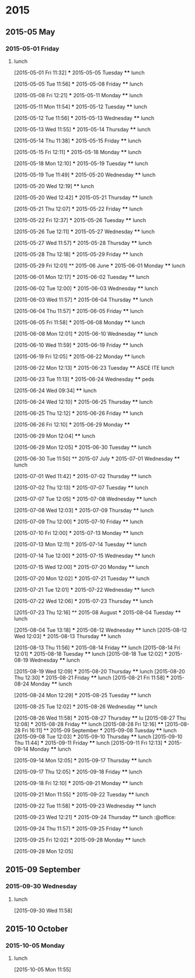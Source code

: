 
* 2015
** 2015-05 May
*** 2015-05-01 Friday
**** lunch
:LOGBOOK:  
CLOCK: [2015-05-01 Fri 11:32]--[2015-05-01 Fri 12:29] =>  0:57
:END:      
  [2015-05-01 Fri 11:32]
  *** 2015-05-05 Tuesday
  **** lunch
       :LOGBOOK:  
       CLOCK: [2015-05-05 Tue 11:56]--[2015-05-05 Tue 12:42] =>  0:46
       :END:      
  [2015-05-05 Tue 11:56]
  *** 2015-05-08 Friday
  **** lunch
       :LOGBOOK:  
       CLOCK: [2015-05-08 Fri 12:21]--[2015-05-08 Fri 13:07] =>  0:46
       :END:      
  [2015-05-08 Fri 12:21]
  *** 2015-05-11 Monday
  **** lunch
       :LOGBOOK:  
       CLOCK: [2015-05-11 Mon 11:54]--[2015-05-11 Mon 12:44] =>  0:50
       :END:      
  [2015-05-11 Mon 11:54]
  *** 2015-05-12 Tuesday
  **** lunch
       :LOGBOOK:  
       CLOCK: [2015-05-12 Tue 11:56]--[2015-05-12 Tue 12:52] =>  0:56
       :END:      
  [2015-05-12 Tue 11:56]
  *** 2015-05-13 Wednesday
  **** lunch
       :LOGBOOK:  
       CLOCK: [2015-05-13 Wed 11:55]--[2015-05-13 Wed 12:50] =>  0:55
       :END:      
  [2015-05-13 Wed 11:55]
  *** 2015-05-14 Thursday
  **** lunch
       :LOGBOOK:  
       CLOCK: [2015-05-14 Thu 11:38]--[2015-05-14 Thu 12:59] =>  1:21
       :END:      
  [2015-05-14 Thu 11:38]
  *** 2015-05-15 Friday
  **** lunch
       :LOGBOOK:  
       CLOCK: [2015-05-15 Fri 12:11]--[2015-05-15 Fri 12:57] =>  0:46
       :END:      
  [2015-05-15 Fri 12:11]
  *** 2015-05-18 Monday
  **** lunch
       :LOGBOOK:  
       CLOCK: [2015-05-18 Mon 12:10]--[2015-05-18 Mon 12:59] =>  0:49
       :END:      
  [2015-05-18 Mon 12:10]
  *** 2015-05-19 Tuesday
  **** lunch
       :LOGBOOK:  
       CLOCK: [2015-05-19 Tue 11:49]--[2015-05-19 Tue 13:49] =>  2:00
       :END:      
  [2015-05-19 Tue 11:49]
  *** 2015-05-20 Wednesday
  **** lunch
       :LOGBOOK:  
       CLOCK: [2015-05-20 Wed 12:19]--[2015-05-20 Wed 12:33] =>  0:14
       :END:      
  [2015-05-20 Wed 12:19]
  **** lunch
       :LOGBOOK:  
       CLOCK: [2015-05-28 Thu 15:17]--[2015-05-28 Thu 15:47] =>  0:30
       CLOCK: [2015-05-20 Wed 12:42]--[2015-05-20 Wed 13:52] =>  1:10
       :END:      
  [2015-05-20 Wed 12:42]
  *** 2015-05-21 Thursday
  **** lunch
       :LOGBOOK:  
       CLOCK: [2015-05-21 Thu 12:07]--[2015-05-21 Thu 12:41] =>  0:34
       :END:      
  [2015-05-21 Thu 12:07]
  *** 2015-05-22 Friday
  **** lunch
       :LOGBOOK:  
       CLOCK: [2015-05-22 Fri 12:37]--[2015-05-22 Fri 13:21] =>  0:44
       :END:      
  [2015-05-22 Fri 12:37]
  *** 2015-05-26 Tuesday
  **** lunch
       :LOGBOOK:  
       CLOCK: [2015-05-26 Tue 12:11]--[2015-05-26 Tue 13:42] =>  1:31
       :END:      
  [2015-05-26 Tue 12:11]
  *** 2015-05-27 Wednesday
  **** lunch
       :LOGBOOK:  
       CLOCK: [2015-05-27 Wed 11:57]--[2015-05-27 Wed 13:02] =>  1:05
       :END:      
  [2015-05-27 Wed 11:57]
  *** 2015-05-28 Thursday
  **** lunch
       :LOGBOOK:  
       CLOCK: [2015-05-28 Thu 12:18]--[2015-05-28 Thu 13:10] =>  0:52
       :END:      
  [2015-05-28 Thu 12:18]
  *** 2015-05-29 Friday
  **** lunch
       :LOGBOOK:  
       CLOCK: [2015-05-29 Fri 12:01]--[2015-05-29 Fri 12:22] =>  0:21
       :END:      
  [2015-05-29 Fri 12:01]
  ** 2015-06 June
  *** 2015-06-01 Monday
  **** lunch
       :LOGBOOK:  
       CLOCK: [2015-06-01 Mon 12:17]--[2015-06-01 Mon 12:59] =>  0:42
       :END:      
  [2015-06-01 Mon 12:17]
  *** 2015-06-02 Tuesday
  **** lunch
       :LOGBOOK:  
       CLOCK: [2015-06-02 Tue 12:00]--[2015-06-02 Tue 12:59] =>  0:59
       :END:      
  [2015-06-02 Tue 12:00]
  *** 2015-06-03 Wednesday
  **** lunch
       :LOGBOOK:  
       CLOCK: [2015-06-03 Wed 11:57]--[2015-06-03 Wed 12:33] =>  0:36
       :END:      
  [2015-06-03 Wed 11:57]
  *** 2015-06-04 Thursday
  **** lunch
       :LOGBOOK:  
       CLOCK: [2015-06-04 Thu 11:57]--[2015-06-04 Thu 12:44] =>  0:47
       :END:      
  [2015-06-04 Thu 11:57]
  *** 2015-06-05 Friday
  **** lunch
       :LOGBOOK:  
       CLOCK: [2015-06-05 Fri 11:58]--[2015-06-05 Fri 13:27] =>  1:29
       :END:      
  [2015-06-05 Fri 11:58]
  *** 2015-06-08 Monday
  **** lunch
       :LOGBOOK:  
       CLOCK: [2015-06-08 Mon 12:01]--[2015-06-08 Mon 12:51] =>  0:50
       :END:      
  [2015-06-08 Mon 12:01]
  *** 2015-06-10 Wednesday
  **** lunch
  :LOGBOOK:
  CLOCK: [2015-06-10 Wed 11:59]--[2015-06-10 Wed 12:55] =>  0:56
  :END:
  [2015-06-10 Wed 11:59]
  *** 2015-06-19 Friday
  **** lunch
       :LOGBOOK:
       CLOCK: [2015-06-19 Fri 12:05]--[2015-06-19 Fri 13:32] =>  1:27
       :END:
  [2015-06-19 Fri 12:05]
  *** 2015-06-22 Monday
  **** lunch
       :LOGBOOK:
       CLOCK: [2015-06-22 Mon 12:13]--[2015-06-22 Mon 13:05] =>  0:52
       :END:
  [2015-06-22 Mon 12:13]
  *** 2015-06-23 Tuesday
  **** ASCE ITE lunch
       :LOGBOOK:
       CLOCK: [2015-06-23 Tue 11:13]--[2015-06-23 Tue 13:24] =>  2:11
       :END:
  [2015-06-23 Tue 11:13]
  *** 2015-06-24 Wednesday
  **** peds
       :LOGBOOK:
       CLOCK: [2015-06-24 Wed 09:34]--[2015-06-24 Wed 11:47] =>  2:13
       :END:
  [2015-06-24 Wed 09:34]
  **** lunch
       :LOGBOOK:
       CLOCK: [2015-06-24 Wed 12:10]--[2015-06-24 Wed 12:32] =>  0:22
       :END:
  [2015-06-24 Wed 12:10]
  *** 2015-06-25 Thursday
  **** lunch
       :LOGBOOK:
       CLOCK: [2015-06-25 Thu 12:12]--[2015-06-25 Thu 12:35] =>  0:23
       :END:
  [2015-06-25 Thu 12:12]
  *** 2015-06-26 Friday
  **** lunch
       :LOGBOOK:
       CLOCK: [2015-06-26 Fri 12:10]--[2015-06-26 Fri 13:05] =>  0:55
       :END:
  [2015-06-26 Fri 12:10]
  *** 2015-06-29 Monday
  **** 
       :LOGBOOK:
       CLOCK: [2015-06-29 Mon 12:04]--[2015-06-29 Mon 12:05] =>  0:01
       :END:
  [2015-06-29 Mon 12:04]
  **** lunch
       :LOGBOOK:
       CLOCK: [2015-06-29 Mon 12:05]--[2015-06-29 Mon 13:09] =>  1:04
       :END:
  [2015-06-29 Mon 12:05]
  *** 2015-06-30 Tuesday
  **** lunch
       :LOGBOOK:
       CLOCK: [2015-06-30 Tue 11:50]--[2015-06-30 Tue 13:05] =>  1:15
       :END:
  [2015-06-30 Tue 11:50]
  ** 2015-07 July
  *** 2015-07-01 Wednesday
  **** lunch
       :LOGBOOK:
       CLOCK: [2015-07-01 Wed 11:42]--[2015-07-01 Wed 13:01] =>  1:19
       :END:
  [2015-07-01 Wed 11:42]
  *** 2015-07-02 Thursday
  **** lunch
       :LOGBOOK:
       CLOCK: [2015-07-02 Thu 12:13]--[2015-07-02 Thu 12:35] =>  0:22
       :END:
  [2015-07-02 Thu 12:13]
  *** 2015-07-07 Tuesday
  **** lunch
       :LOGBOOK:
       CLOCK: [2015-07-07 Tue 12:05]--[2015-07-07 Tue 13:04] =>  0:59
       :END:
  [2015-07-07 Tue 12:05]
  *** 2015-07-08 Wednesday
  **** lunch
       :LOGBOOK:
       CLOCK: [2015-07-08 Wed 12:03]--[2015-07-08 Wed 12:51] =>  0:48
       :END:
  [2015-07-08 Wed 12:03]
  *** 2015-07-09 Thursday
  **** lunch
       :LOGBOOK:
       CLOCK: [2015-07-09 Thu 12:00]--[2015-07-09 Thu 13:19] =>  1:19
       :END:
  [2015-07-09 Thu 12:00]
  *** 2015-07-10 Friday
  **** lunch
       :LOGBOOK:
       CLOCK: [2015-07-10 Fri 12:00]--[2015-07-10 Fri 13:06] =>  1:06
       :END:
  [2015-07-10 Fri 12:00]
  *** 2015-07-13 Monday
  **** lunch
       :LOGBOOK:
       CLOCK: [2015-07-13 Mon 12:11]--[2015-07-13 Mon 12:47] =>  0:36
       :END:
  [2015-07-13 Mon 12:11]
  *** 2015-07-14 Tuesday
  **** lunch
       :LOGBOOK:
       CLOCK: [2015-07-14 Tue 12:00]--[2015-07-14 Tue 12:49] =>  0:49
       :END:
  [2015-07-14 Tue 12:00]
  *** 2015-07-15 Wednesday
  **** lunch
       :LOGBOOK:
       CLOCK: [2015-07-15 Wed 12:00]--[2015-07-15 Wed 12:43] =>  0:43
       :END:
  [2015-07-15 Wed 12:00]
  *** 2015-07-20 Monday
  **** lunch
       :LOGBOOK:
       CLOCK: [2015-07-20 Mon 12:02]--[2015-07-20 Mon 13:00] =>  0:58
       :END:
  [2015-07-20 Mon 12:02]
  *** 2015-07-21 Tuesday
  **** lunch
       :LOGBOOK:
       CLOCK: [2015-07-21 Tue 12:01]--[2015-07-21 Tue 12:23] =>  0:22
       :END:
  [2015-07-21 Tue 12:01]
  *** 2015-07-22 Wednesday
  **** lunch
       :LOGBOOK:
       CLOCK: [2015-07-22 Wed 12:06]--[2015-07-22 Wed 12:38] =>  0:32
       :END:
  [2015-07-22 Wed 12:06]
  *** 2015-07-23 Thursday
  **** lunch
       :LOGBOOK:
       CLOCK: [2015-07-23 Thu 12:16]--[2015-07-23 Thu 13:02] =>  0:46
       :END:
  [2015-07-23 Thu 12:16]
  ** 2015-08 August
  *** 2015-08-04 Tuesday
  **** lunch
       :LOGBOOK:
       CLOCK: [2015-08-04 Tue 13:18]--[2015-08-04 Tue 16:51] =>  3:33
       :END:
  [2015-08-04 Tue 13:18]
  *** 2015-08-12 Wednesday
  **** lunch
     [2015-08-12 Wed 12:03]
  *** 2015-08-13 Thursday
  **** lunch
       :LOGBOOK:
       CLOCK: [2015-08-13 Thu 11:56]--[2015-08-13 Thu 13:28] =>  1:32
       :END:
     [2015-08-13 Thu 11:56]
  *** 2015-08-14 Friday
  **** lunch
     [2015-08-14 Fri 12:01]
  *** 2015-08-18 Tuesday
  **** lunch
     [2015-08-18 Tue 12:02]
  *** 2015-08-19 Wednesday
  **** lunch
       :LOGBOOK:
       CLOCK: [2015-08-19 Wed 12:09]--[2015-08-19 Wed 13:09] =>  1:00
       :END:
     [2015-08-19 Wed 12:09]
  *** 2015-08-20 Thursday
  **** lunch
     [2015-08-20 Thu 12:30]
  *** 2015-08-21 Friday
  **** lunch
     [2015-08-21 Fri 11:58]
  *** 2015-08-24 Monday
  **** lunch
       :LOGBOOK:
       CLOCK: [2015-08-24 Mon 12:29]--[2015-08-24 Mon 13:08] =>  0:39
       :END:
     [2015-08-24 Mon 12:29]
  *** 2015-08-25 Tuesday
  **** lunch
       :LOGBOOK:
       CLOCK: [2015-08-25 Tue 12:02]--[2015-08-25 Tue 12:32] =>  0:30
       :END:
     [2015-08-25 Tue 12:02]
  *** 2015-08-26 Wednesday
  **** lunch
       :LOGBOOK:
       CLOCK: [2015-08-26 Wed 11:58]--[2015-08-26 Wed 13:39] =>  1:41
       :END:
     [2015-08-26 Wed 11:58]
  *** 2015-08-27 Thursday
  **** lu
     [2015-08-27 Thu 12:08]
  *** 2015-08-28 Friday
  **** lunch
     [2015-08-28 Fri 12:16]
  **** 
     [2015-08-28 Fri 16:11]
  ** 2015-09 September
  *** 2015-09-08 Tuesday
  **** lunch
     [2015-09-08 Tue 12:03]
  *** 2015-09-10 Thursday
  **** lunch
     [2015-09-10 Thu 11:44]
  *** 2015-09-11 Friday
  **** lunch
     [2015-09-11 Fri 12:13]
  *** 2015-09-14 Monday
  **** lunch
       :LOGBOOK:  
       CLOCK: [2015-09-14 Mon 12:05]--[2015-09-14 Mon 12:45] =>  0:40
       :END:      
  [2015-09-14 Mon 12:05]
  *** 2015-09-17 Thursday
  **** lunch
       :LOGBOOK:  
       CLOCK: [2015-09-17 Thu 12:05]--[2015-09-17 Thu 12:48] =>  0:43
       :END:      
  [2015-09-17 Thu 12:05]
  *** 2015-09-18 Friday
  **** lunch
       :LOGBOOK:  
       CLOCK: [2015-09-18 Fri 12:10]--[2015-09-18 Fri 16:00] =>  3:50
       :END:      
  [2015-09-18 Fri 12:10]
  *** 2015-09-21 Monday
  **** lunch
       :LOGBOOK:  
       CLOCK: [2015-09-21 Mon 11:55]--[2015-09-21 Mon 13:12] =>  1:17
       :END:      
  [2015-09-21 Mon 11:55]
  *** 2015-09-22 Tuesday
  **** lunch
       :LOGBOOK:  
       CLOCK: [2015-09-22 Tue 11:58]--[2015-09-22 Tue 12:23] =>  0:25
       :END:      
  [2015-09-22 Tue 11:58]
  *** 2015-09-23 Wednesday
  **** lunch
       :LOGBOOK:  
       CLOCK: [2015-09-23 Wed 12:21]--[2015-09-23 Wed 13:18] =>  0:57
       :END:      
  [2015-09-23 Wed 12:21]
  *** 2015-09-24 Thursday
  **** lunch							    :@office:
       :LOGBOOK:  
       CLOCK: [2015-09-24 Thu 11:57]--[2015-09-24 Thu 13:17] =>  1:20
       :END:      
  [2015-09-24 Thu 11:57]
  *** 2015-09-25 Friday
  **** lunch
       :LOGBOOK:  
       CLOCK: [2015-09-25 Fri 12:02]--[2015-09-25 Fri 13:10] =>  1:08
       :END:      
  [2015-09-25 Fri 12:02]
  *** 2015-09-28 Monday
  **** lunch
       :LOGBOOK:  
       CLOCK: [2015-09-28 Mon 12:05]--[2015-09-28 Mon 12:32] =>  0:27
       :END:      
  [2015-09-28 Mon 12:05]
** 2015-09 September
*** 2015-09-30 Wednesday
**** lunch
     :LOGBOOK:
     CLOCK: [2015-09-30 Wed 11:59]--[2015-09-30 Wed 13:30] =>  1:31
     :END:
   [2015-09-30 Wed 11:58]
** 2015-10 October
*** 2015-10-05 Monday
**** lunch
:LOGBOOK:  
CLOCK: [2015-10-05 Mon 11:55]--[2015-10-05 Mon 13:33] =>  1:38
:END:      
[2015-10-05 Mon 11:55]
